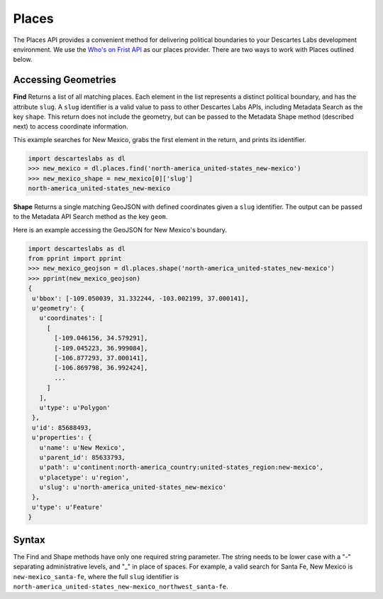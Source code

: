 ============
Places 
============
The Places API provides a convenient method for delivering political boundaries to your Descartes Labs development environment. We use the `Who's on Frist API <https://whosonfirst.org/>`_ as our places provider. There are two ways to work with Places outlined below. 




***************
Accessing Geometries  
***************
**Find**
Returns a list of all matching places. Each element in the list represents a distinct political boundary, and has the attribute ``slug``. A ``slug`` identifier is a valid value to pass to other Descartes Labs APIs, including Metadata Search as the key ``shape``. This return does not include the geometry, but can be passed to the Metadata Shape method (described next) to access coordinate information. 

This example searches for New Mexico, grabs the first element in the return, and prints its identifier. 

.. code-block:: python

 import descarteslabs as dl
 >>> new_mexico = dl.places.find('north-america_united-states_new-mexico')
 >>> new_mexico_shape = new_mexico[0]['slug']
 north-america_united-states_new-mexico

**Shape**
Returns a single matching GeoJSON with defined coordinates given a ``slug`` identifier. The output can be passed to the Metadata API Search method as the key ``geom``. 

Here is an example accessing the GeoJSON for New Mexico's boundary. 

.. code-block:: python

 import descarteslabs as dl
 from pprint import pprint
 >>> new_mexico_geojson = dl.places.shape('north-america_united-states_new-mexico')
 >>> pprint(new_mexico_geojson)
 {
  u'bbox': [-109.050039, 31.332244, -103.002199, 37.000141],
  u'geometry': {
    u'coordinates': [
      [
        [-109.046156, 34.579291],
        [-109.045223, 36.999084],
        [-106.877293, 37.000141],
        [-106.869798, 36.992424],
        ...
      ]
    ],
    u'type': u'Polygon'
  },
  u'id': 85688493,
  u'properties': {
    u'name': u'New Mexico',
    u'parent_id': 85633793,
    u'path': u'continent:north-america_country:united-states_region:new-mexico',
    u'placetype': u'region',
    u'slug': u'north-america_united-states_new-mexico'
  },
  u'type': u'Feature'
 }

***************
Syntax
***************
The Find and Shape methods have only one required string parameter. The string needs to be lower case with a "-" separating administrative levels, and "_" in place of spaces. For example, a valid search for Santa Fe, New Mexico is ``new-mexico_santa-fe``, where the full ``slug`` identifier is ``north-america_united-states_new-mexico_northwest_santa-fe``. 